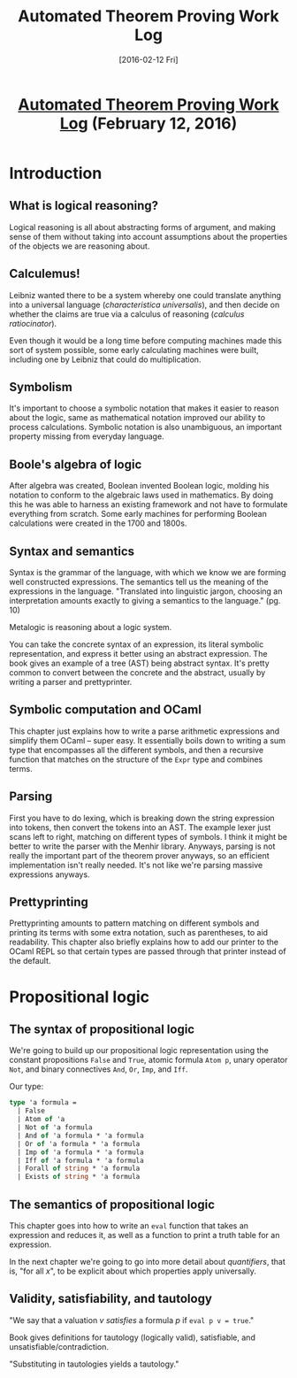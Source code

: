 #+TITLE: Automated Theorem Proving Work Log
#+DATE: [2016-02-12 Fri]
#+KEYWORDS: automated theorem proving
#+DESCRIPTION: Learning about automated theorem proving
#+OPTIONS: title:nil num:t

#+BEGIN_HTML
<header><h1 class="title"><a href="./automated-theorem-proving-work-log.html">Automated Theorem Proving Work Log</a><span> </span><span class="timestamp-wrapper"><span class="timestamp">(February 12, 2016)</span></span></h1></header>
#+END_HTML

* Introduction
** What is logical reasoning?
Logical reasoning is all about abstracting forms of argument, and making sense
of them without taking into account assumptions about the properties of the
objects we are reasoning about.

** Calculemus!
Leibniz wanted there to be a system whereby one could translate anything into a
universal language (/characteristica universalis/), and then decide on whether the
claims are true via a calculus of reasoning (/calculus ratiocinator/).

Even though it would be a long time before computing machines made this sort of
system possible, some early calculating machines were built, including one by
Leibniz that could do multiplication.

** Symbolism
It's important to choose a symbolic notation that makes it easier to reason
about the logic, same as mathematical notation improved our ability to process
calculations. Symbolic notation is also unambiguous, an important property
missing from everyday language.

** Boole's algebra of logic
After algebra was created, Boolean invented Boolean logic, molding his notation
to conform to the algebraic laws used in mathematics. By doing this he was able
to harness an existing framework and not have to formulate everything from
scratch. Some early machines for performing Boolean calculations were created
in the 1700 and 1800s.

** Syntax and semantics
Syntax is the grammar of the language, with which we know we are forming well
constructed expressions. The semantics tell us the meaning of the expressions in
the language. "Translated into linguistic jargon, choosing an interpretation
amounts exactly to giving a semantics to the language." (pg. 10)

Metalogic is reasoning about a logic system.

You can take the concrete syntax of an expression, its literal symbolic
representation, and express it better using an abstract expression. The book
gives an example of a tree (AST) being abstract syntax. It's pretty common to
convert between the concrete and the abstract, usually by writing a parser and
prettyprinter.

** Symbolic computation and OCaml
This chapter just explains how to write a parse arithmetic expressions and
simplify them OCaml -- super easy. It essentially boils down to writing a sum
type that encompasses all the different symbols, and then a recursive function
that matches on the structure of the ~Expr~ type and combines terms.

** Parsing
First you have to do lexing, which is breaking down the string expression into
tokens, then convert the tokens into an AST. The example lexer just scans left
to right, matching on different types of symbols. I think it might be better to
write the parser with the Menhir library. Anyways, parsing is not really the
important part of the theorem prover anyways, so an efficient implementation
isn't really needed. It's not like we're parsing massive expressions anyways.

** Prettyprinting
Prettyprinting amounts to pattern matching on different symbols and printing its
terms with some extra notation, such as parentheses, to aid readability. This
chapter also briefly explains how to add our printer to the OCaml REPL so that
certain types are passed through that printer instead of the default.

* Propositional logic
** The syntax of propositional logic
We're going to build up our propositional logic representation using the
constant propositions ~False~ and ~True~, atomic formula ~Atom p~, unary operator ~Not~,
and binary connectives ~And~, ~Or~, ~Imp~, and ~Iff~.

Our type:
#+BEGIN_SRC ocaml
type 'a formula =
  | False
  | Atom of 'a
  | Not of 'a formula
  | And of 'a formula * 'a formula
  | Or of 'a formula * 'a formula
  | Imp of 'a formula * 'a formula
  | Iff of 'a formula * 'a formula
  | Forall of string * 'a formula
  | Exists of string * 'a formula
#+END_SRC

** The semantics of propositional logic
This chapter goes into how to write an ~eval~ function that takes an expression
and reduces it, as well as a function to print a truth table for an expression.

In the next chapter we're going to go into more detail about /quantifiers/, that
is, "for all /x/", to be explicit about which properties apply universally.

** Validity, satisfiability, and tautology
"We say that a valuation /v/ /satisfies/ a formula /p/ if ~eval p v = true~."

Book gives definitions for tautology (logically valid), satisfiable, and
unsatisfiable/contradiction.

"Substituting in tautologies yields a tautology."
# ** The De Morgan laws, adequacy and duality
# ** Simplification and negation normal forms
# ** Disjunctive and conjunctive normal forms
# ** Applications of propositional logic
# ** Definitional CNF
# ** The Davis-Putnam procedure
# ** The Stalmarck's method
# ** Binary decision diagrams
# ** Compactness
